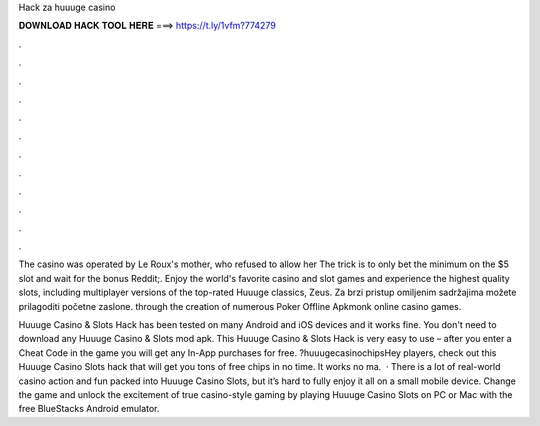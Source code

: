 Hack za huuuge casino



𝐃𝐎𝐖𝐍𝐋𝐎𝐀𝐃 𝐇𝐀𝐂𝐊 𝐓𝐎𝐎𝐋 𝐇𝐄𝐑𝐄 ===> https://t.ly/1vfm?774279



.



.



.



.



.



.



.



.



.



.



.



.

The casino was operated by Le Roux's mother, who refused to allow her The trick is to only bet the minimum on the $5 slot and wait for the bonus Reddit;. Enjoy the world's favorite casino and slot games and experience the highest quality slots, including multiplayer versions of the top-rated Huuuge classics, Zeus. Za brzi pristup omiljenim sadržajima možete prilagoditi početne zaslone. through the creation of numerous Poker Offline Apkmonk online casino games.

Huuuge Casino & Slots Hack has been tested on many Android and iOS devices and it works fine. You don't need to download any Huuuge Casino & Slots mod apk. This Huuuge Casino & Slots Hack is very easy to use – after you enter a Cheat Code in the game you will get any In-App purchases for free. ?huuugecasinochipsHey players, check out this Huuuge Casino Slots hack that will get you tons of free chips in no time. It works no ma.  · There is a lot of real-world casino action and fun packed into Huuuge Casino Slots, but it’s hard to fully enjoy it all on a small mobile device. Change the game and unlock the excitement of true casino-style gaming by playing Huuuge Casino Slots on PC or Mac with the free BlueStacks Android emulator.

